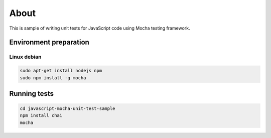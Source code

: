 =====
About
=====

This is sample of writing unit tests for JavaScript code using Mocha testing
framework.


Environment preparation
=======================

Linux debian
------------

.. code:: bash

	sudo apt-get install nodejs npm
	sudo npm install -g mocha


Running tests
=============

.. code:: bash

	cd javascript-mocha-unit-test-sample
	npm install chai
	mocha
